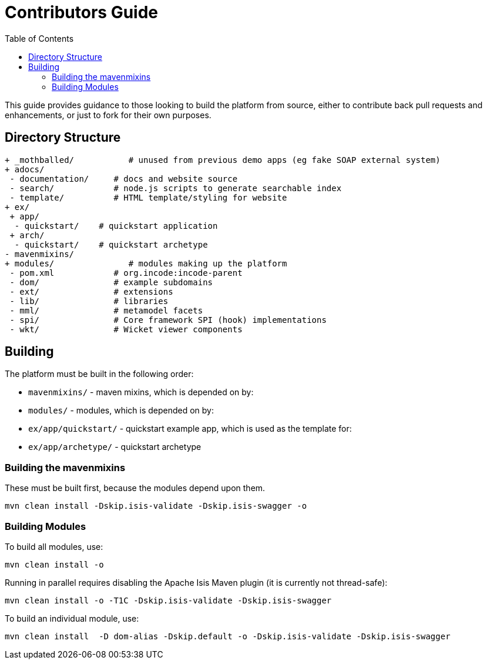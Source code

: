 [[contributors-guide]]
= Contributors Guide
:_basedir: ../../
:_imagesdir: images/
:toc:


This guide provides guidance to those looking to build the platform from source, either to contribute back pull requests and enhancements, or just to fork for their own purposes.


== Directory Structure

[monotree]
----
+ _mothballed/           # unused from previous demo apps (eg fake SOAP external system)
+ adocs/
 - documentation/     # docs and website source
 - search/            # node.js scripts to generate searchable index
 - template/          # HTML template/styling for website
+ ex/
 + app/
  - quickstart/    # quickstart application
 + arch/
  - quickstart/    # quickstart archetype
- mavenmixins/
+ modules/               # modules making up the platform
 - pom.xml            # org.incode:incode-parent
 - dom/               # example subdomains
 - ext/               # extensions
 - lib/               # libraries
 - mml/               # metamodel facets
 - spi/               # Core framework SPI (hook) implementations
 - wkt/               # Wicket viewer components
----

[[__contributors-guide_building]]
== Building

The platform must be built in the following order:

* `mavenmixins/` - maven mixins, which is depended on by:

* `modules/` - modules, which is depended on by:

* `ex/app/quickstart/` - quickstart example app, which is used as the template for:

* `ex/app/archetype/` - quickstart archetype


[[__contributors-guide_building-the-mavenmixins]]
=== Building the mavenmixins

These must be built first, because the modules depend upon them.

[source,bash]
----
mvn clean install -Dskip.isis-validate -Dskip.isis-swagger -o
----


=== Building Modules

To build all modules, use:

[source,bash]
----
mvn clean install -o
----

Running in parallel requires disabling the Apache Isis Maven plugin (it is currently not thread-safe):

[source,bash]
----
mvn clean install -o -T1C -Dskip.isis-validate -Dskip.isis-swagger
----

To build an individual module, use:

[source,bash]
----
mvn clean install  -D dom-alias -Dskip.default -o -Dskip.isis-validate -Dskip.isis-swagger
----

